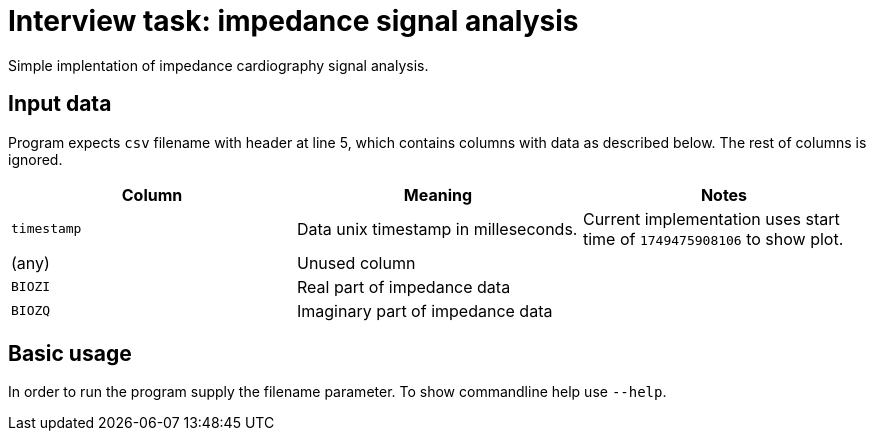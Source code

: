 = Interview task: impedance signal analysis

Simple implentation of impedance cardiography signal analysis.

== Input data

Program expects `csv` filename with header at line 5, which contains columns with data as described below. 
The rest of columns is ignored.

[options=header]
|====
| Column | Meaning | Notes
// ----------------
| `timestamp`
| Data unix timestamp in milleseconds.
| Current implementation uses start time of `1749475908106` to show plot.
// ----------------
| (any)
| Unused column
| 
// ----------------
| `BIOZI`
|  Real part of impedance data
| 
// ----------------
| `BIOZQ`
| Imaginary part of impedance data
|
|====

== Basic usage

In order to run the program supply the filename parameter.
To show commandline help use `--help`.

